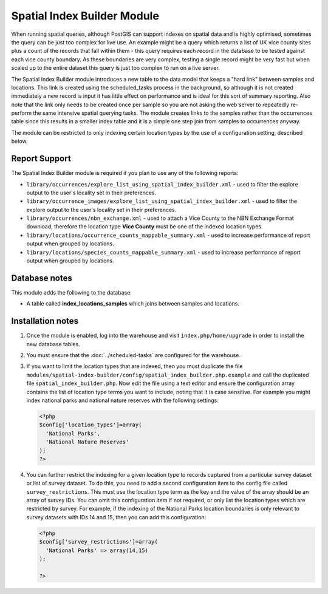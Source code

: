 Spatial Index Builder Module
----------------------------

When running spatial queries, although PostGIS can support indexes on spatial data and
is highly optimised, sometimes the query can be just too complex for live use. An example
might be a query which returns a list of UK vice county sites plus a count of the records
that fall within them - this query requires each record in the database to be tested
against each vice county boundary. As these boundaries are very complex, testing a single
record might be very fast but when scaled up to the entire dataset this query is just
too complex to run on a live server.

The Spatial Index Builder module introduces a new table to the data model that keeps a
"hard link" between samples and locations. This link is created using the scheduled_tasks
process in the background, so although it is not created immediately a new record is input
it has little effect on performance and is ideal for this sort of summary reporting. Also
note that the link only needs to be created once per sample so you are not asking the
web server to repeatedly re-perform the same intensive spatial querying tasks. The module
creates links to the samples rather than the occurrences table since this results
in a smaller index table and it is a simple one step join from samples to occurrences
anyway.

The module can be restricted to only indexing certain location types by the use of a
configuration setting, described below.

Report Support
^^^^^^^^^^^^^^

The Spatial Index Builder module is required if you plan to use any of the following
reports:

* ``library/occurrences/explore_list_using_spatial_index_builder.xml`` - used to filter
  the explore output to the user's locality set in their preferences.
* ``library/occurrence_images/explore_list_using_spatial_index_builder.xml`` - used to
  filter the explore output to the user's locality set in their preferences.
* ``library/occurrences/nbn_exchange.xml`` - used to attach a Vice County to the NBN
  Exchange Format download, therefore the location type **Vice County** must be one of the
  indexed location types.
* ``library/locations/occurrence_counts_mappable_summary.xml`` - used to increase
  performance of report output when grouped by locations.
* ``library/locations/species_counts_mappable_summary.xml`` - used to increase
  performance of report output when grouped by locations.

Database notes
^^^^^^^^^^^^^^

This module adds the following to the database:

* A table called **index_locations_samples** which joins between samples and locations.

Installation notes
^^^^^^^^^^^^^^^^^^

#. Once the module is enabled, log into the warehouse and visit ``index.php/home/upgrade``
   in order to install the new database tables.
#. You must ensure that the :doc:`../scheduled-tasks` are configured for the warehouse.
#. If you want to limit the location types that are indexed, then you must duplicate the
   file ``modules/spatial-index-builder/config/spatial_index_builder.php.example`` and
   call the duplicated file ``spatial_index_builder.php``. Now edit the file using a text
   editor and ensure the configuration array contains the list of location type terms
   you want to include, noting that it is case sensitive. For example you might index
   national parks and national nature reserves with the following settings:

   .. code-block:: php

     <?php
     $config['location_types']=array(
       'National Parks',
       'National Nature Reserves'
     );
     ?>

#. You can further restrict the indexing for a given location type to records captured from
   a particular survey dataset or list of survey dataset. To do this, you need to add a
   second configuration item to the config file called ``survey_restrictions``. This must
   use the location type term as the key and the value of the array should be an array of
   survey IDs. You can omit this configuration item if not required, or only list the location
   types which are restricted by survey. For example, if the indexing of the National Parks
   location boundaries is only relevant to survey datasets with IDs 14 and 15, then you can
   add this configuration:

   .. code-block:: php

     <?php
     $config['survey_restrictions']=array(
       'National Parks' => array(14,15)
     );

     ?>
